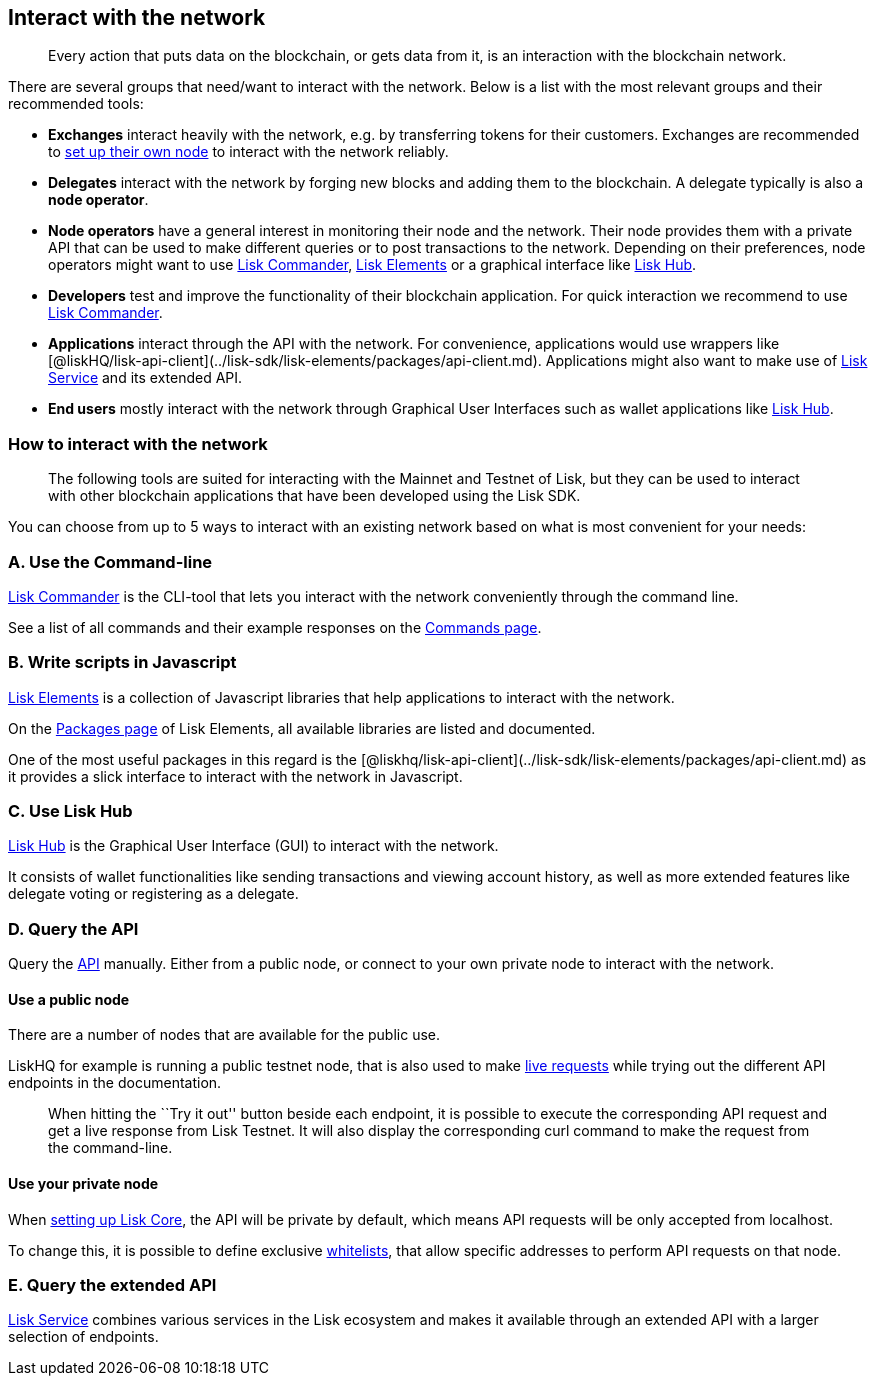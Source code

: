 == Interact with the network

____
Every action that puts data on the blockchain, or gets data from it, is
an interaction with the blockchain network.
____

There are several groups that need/want to interact with the network.
Below is a list with the most relevant groups and their recommended
tools:

* *Exchanges* interact heavily with the network, e.g. by transferring
tokens for their customers. Exchanges are recommended to
link:maintain-node.md[set up their own node] to interact with the
network reliably.
* *Delegates* interact with the network by forging new blocks and adding
them to the blockchain. A delegate typically is also a *node operator*.
* *Node operators* have a general interest in monitoring their node and
the network. Their node provides them with a private API that can be
used to make different queries or to post transactions to the network.
Depending on their preferences, node operators might want to use
link:#a-use-the-command-line[Lisk Commander],
link:#b-write-scripts-in-javascript[Lisk Elements] or a graphical
interface like link:#c-use-lisk-hub[Lisk Hub].
* *Developers* test and improve the functionality of their blockchain
application. For quick interaction we recommend to use
link:#a-use-the-command-line[Lisk Commander].
* *Applications* interact through the API with the network. For
convenience, applications would use wrappers like
[@liskHQ/lisk-api-client](../lisk-sdk/lisk-elements/packages/api-client.md).
Applications might also want to make use of
https://github.com/LiskHQ/lisk-service[Lisk Service] and its extended
API.
* *End users* mostly interact with the network through Graphical User
Interfaces such as wallet applications like link:#c-use-lisk-hub[Lisk
Hub].

=== How to interact with the network

____
The following tools are suited for interacting with the Mainnet and
Testnet of Lisk, but they can be used to interact with other blockchain
applications that have been developed using the Lisk SDK.
____

You can choose from up to 5 ways to interact with an existing network
based on what is most convenient for your needs:

=== A. Use the Command-line

link:../lisk-sdk/lisk-commander/introduction.md[Lisk Commander] is the
CLI-tool that lets you interact with the network conveniently through
the command line.

See a list of all commands and their example responses on the
link:../lisk-sdk/lisk-commander/user-guide/commands.md[Commands page].

=== B. Write scripts in Javascript

link:../lisk-sdk/lisk-elements/introduction.md[Lisk Elements] is a
collection of Javascript libraries that help applications to interact
with the network.

On the link:../lisk-sdk/lisk-elements/packages.md[Packages page] of Lisk
Elements, all available libraries are listed and documented.

One of the most useful packages in this regard is the
[@liskhq/lisk-api-client](../lisk-sdk/lisk-elements/packages/api-client.md)
as it provides a slick interface to interact with the network in
Javascript.

=== C. Use Lisk Hub

https://lisk.io/hub[Lisk Hub] is the Graphical User Interface (GUI) to
interact with the network.

It consists of wallet functionalities like sending transactions and
viewing account history, as well as more extended features like delegate
voting or registering as a delegate.

=== D. Query the API

Query the https://lisk.io/documentation/lisk-core/api[API] manually.
Either from a public node, or connect to your own private node to
interact with the network.

==== Use a public node

There are a number of nodes that are available for the public use.

LiskHQ for example is running a public testnet node, that is also used
to make https://lisk.io/documentation/lisk-core/api[live requests] while
trying out the different API endpoints in the documentation.

____
When hitting the ``Try it out'' button beside each endpoint, it is
possible to execute the corresponding API request and get a live
response from Lisk Testnet. It will also display the corresponding curl
command to make the request from the command-line.
____

==== Use your private node

When link:maintain-node.md[setting up Lisk Core], the API will be
private by default, which means API requests will be only accepted from
localhost.

To change this, it is possible to define exclusive
link:../lisk-core/configuration#api-access-control[whitelists], that
allow specific addresses to perform API requests on that node.

=== E. Query the extended API

https://github.com/LiskHQ/lisk-service[Lisk Service] combines various
services in the Lisk ecosystem and makes it available through an
extended API with a larger selection of endpoints.
